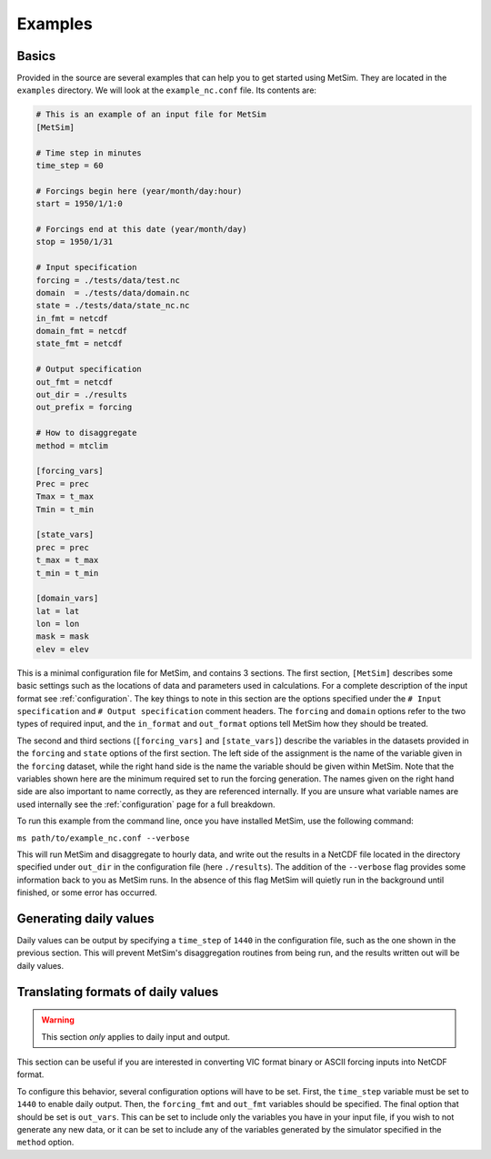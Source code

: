 .. _examples:

Examples
========

Basics
------
Provided in the source are several examples that can help you to 
get started using MetSim. They are located in the ``examples``
directory.  We will look at the ``example_nc.conf`` file.  Its 
contents are:

.. code-block:: ini

    # This is an example of an input file for MetSim
    [MetSim]

    # Time step in minutes
    time_step = 60

    # Forcings begin here (year/month/day:hour)
    start = 1950/1/1:0

    # Forcings end at this date (year/month/day)
    stop = 1950/1/31

    # Input specification
    forcing = ./tests/data/test.nc
    domain  = ./tests/data/domain.nc
    state = ./tests/data/state_nc.nc
    in_fmt = netcdf
    domain_fmt = netcdf
    state_fmt = netcdf
    
    # Output specification
    out_fmt = netcdf
    out_dir = ./results
    out_prefix = forcing

    # How to disaggregate
    method = mtclim

    [forcing_vars]
    Prec = prec
    Tmax = t_max
    Tmin = t_min

    [state_vars]
    prec = prec
    t_max = t_max
    t_min = t_min

    [domain_vars]
    lat = lat
    lon = lon
    mask = mask
    elev = elev

This is a minimal configuration file for MetSim, and contains 3 sections.  The 
first section, ``[MetSim]`` describes some basic settings such as the locations 
of data and parameters used in calculations.  For a complete description of the 
input format see :ref:`configuration`.  The key things to note in this section 
are the options specified under the ``# Input specification`` and ``# Output 
specification`` comment headers.  The ``forcing`` and ``domain`` options refer 
to the two types of required input, and the ``in_format`` and ``out_format`` 
options tell MetSim how they should be treated.

The second and third sections (``[forcing_vars]`` and ``[state_vars]``) describe the variables in the
datasets provided in the ``forcing`` and ``state`` options of the first section.
The left side of the assignment is the name of the variable given
in the ``forcing`` dataset, while the right hand side is the 
name the variable should be given within MetSim.  Note that the
variables shown here are the minimum required set to run the
forcing generation. The names given on the right hand side are
also important to name correctly, as they are referenced internally.
If you are unsure what variable names are used internally see the 
:ref:`configuration` page for a full breakdown.

To run this example from the command line, once you have installed
MetSim, use the following command:

``ms path/to/example_nc.conf --verbose``

This will run MetSim and disaggregate to hourly data, and write 
out the results in a NetCDF file located in the directory specified
under ``out_dir`` in the configuration file (here ``./results``).
The addition of the ``--verbose`` flag provides some
information back to you as MetSim runs.  In the absence of this
flag MetSim will quietly run in the background until finished, or
some error has occurred.


Generating daily values
-----------------------
Daily values can be output by specifying a ``time_step`` of ``1440`` in the 
configuration file, such as the one shown in the previous section. This will 
prevent MetSim's disaggregation routines from being run, and the results written
out will be daily values.

Translating formats of daily values
-----------------------------------

.. warning:: This section `only` applies to daily input and output.

This section can be useful if you are interested in converting VIC format binary
or ASCII forcing inputs into NetCDF format.

To configure this behavior, several configuration options will have to be set. 
First, the ``time_step`` variable must be set to ``1440`` to enable daily output. 
Then, the ``forcing_fmt`` and ``out_fmt`` variables should be specified. The final 
option that should be set is ``out_vars``.  This can be set to include only the 
variables you have in your input file, if you wish to not generate any new data,
or it can be set to include any of the variables generated by the simulator 
specified in the ``method`` option.

